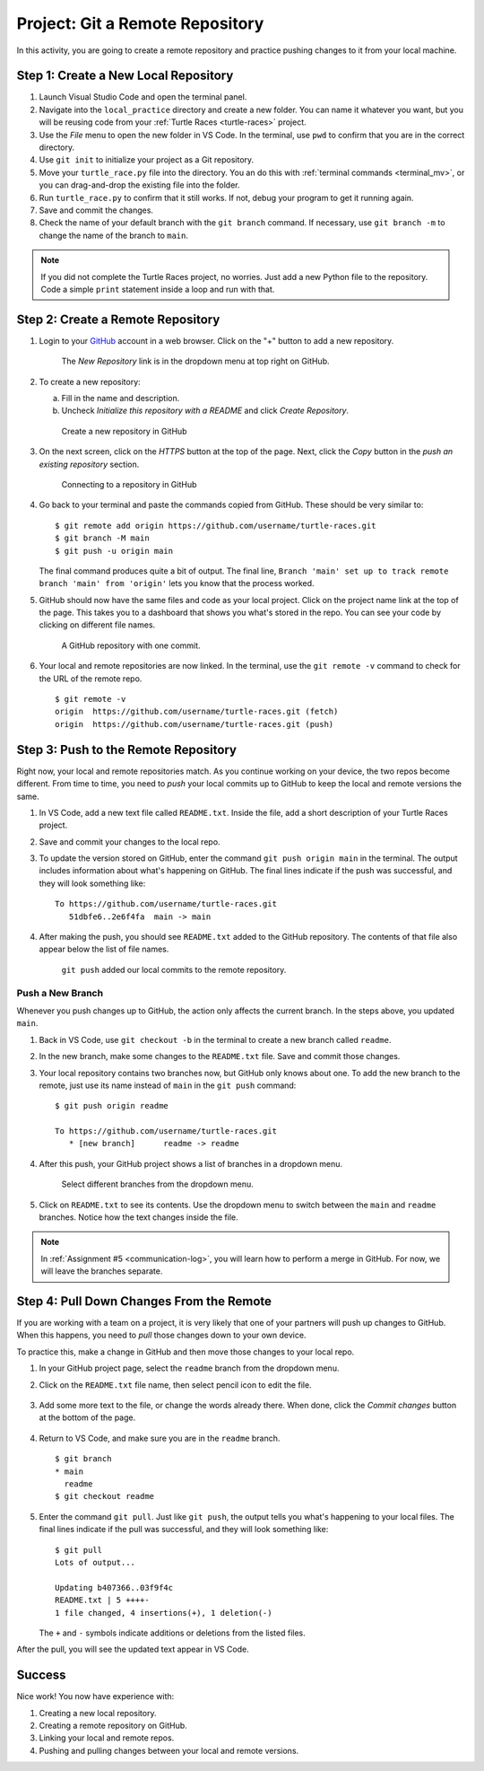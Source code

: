 .. _git-project:

Project: Git a Remote Repository
================================

In this activity, you are going to create a remote repository and practice
pushing changes to it from your local machine.

Step 1: Create a New Local Repository
-------------------------------------

#. Launch Visual Studio Code and open the terminal panel.
#. Navigate into the ``local_practice`` directory and create a new folder. You
   can name it whatever you want, but you will be reusing code from your
   :ref:`Turtle Races <turtle-races>` project.
#. Use the *File* menu to open the new folder in VS Code. In the terminal, use
   ``pwd`` to confirm that you are in the correct directory.
#. Use ``git init`` to initialize your project as a Git repository.
#. Move your ``turtle_race.py`` file into the directory. You an do this with
   :ref:`terminal commands <terminal_mv>`, or you can drag-and-drop the
   existing file into the folder.
#. Run ``turtle_race.py`` to confirm that it still works. If not, debug your
   program to get it running again.
#. Save and commit the changes.
#. Check the name of your default branch with the ``git branch`` command. If
   necessary, use ``git branch -m`` to change the name of the branch to
   ``main``.

.. admonition:: Note

   If you did not complete the Turtle Races project, no worries. Just add a
   new Python file to the repository. Code a simple ``print`` statement
   inside a loop and run with that.

Step 2: Create a Remote Repository
----------------------------------

#. Login to your `GitHub <https://github.com/>`__ account in a web browser.
   Click on the "+" button to add a new repository.

   .. figure:: figures/project/new-repo-button.png
      :alt: The New Repository link in the dropdown menu at top right on GitHub.

      The *New Repository* link is in the dropdown menu at top right on GitHub.

#. To create a new repository:

   a. Fill in the name and description. 
   b. Uncheck *Initialize this repository with a README* and click
      *Create Repository*.

   .. figure:: figures/project/create-repo.png
      :alt: Creating a new repository in GitHub by filling out the form.
      :width: 80%

      Create a new repository in GitHub

#. On the next screen, click on the *HTTPS* button at the top of the page.
   Next, click the *Copy* button in the *push an existing repository* section.

   .. figure:: figures/project/new-repo-push.png
      :alt: The page you see after creating an empty repository, with several options.
      :width: 80%

      Connecting to a repository in GitHub

#. Go back to your terminal and paste the commands copied from GitHub. These
   should be very similar to:

   ::

      $ git remote add origin https://github.com/username/turtle-races.git
      $ git branch -M main
      $ git push -u origin main

   The final command produces quite a bit of output. The final line,
   ``Branch 'main' set up to track remote branch 'main' from 'origin'`` lets
   you know that the process worked.

#. GitHub should now have the same files and code as your local project. Click
   on the project name link at the top of the page. This takes you to a
   dashboard that shows you what's stored in the repo. You can see your code by
   clicking on different file names.

   .. figure:: figures/project/repo-first-commit.png
      :alt: A repository with one commit in GitHub.
      :width: 80%

      A GitHub repository with one commit.

#. Your local and remote repositories are now linked. In the terminal, use the
   ``git remote -v`` command to check for the URL of the remote repo.

   ::

      $ git remote -v
      origin  https://github.com/username/turtle-races.git (fetch)
      origin  https://github.com/username/turtle-races.git (push)

Step 3: Push to the Remote Repository
-------------------------------------

Right now, your local and remote repositories match. As you continue working on
your device, the two repos become different. From time to time, you need to
*push* your local commits up to GitHub to keep the local and remote versions
the same.

#. In VS Code, add a new text file called ``README.txt``. Inside the file,
   add a short description of your Turtle Races project.
#. Save and commit your changes to the local repo.
#. To update the version stored on GitHub, enter the command
   ``git push origin main`` in the terminal. The output includes information
   about what's happening on GitHub. The final lines indicate if the push was
   successful, and they will look something like: 

   ::

      To https://github.com/username/turtle-races.git
         51dbfe6..2e6f4fa  main -> main

#. After making the push, you should see ``README.txt`` added to the GitHub
   repository. The contents of that file also appear below the list of file
   names.

   .. figure:: figures/project/repo-readme-push.png
      :alt: The turtle-races GitHub repo with README.txt added.
      :width: 80%

      ``git push`` added our local commits to the remote repository.

Push a New Branch
^^^^^^^^^^^^^^^^^

Whenever you push changes up to GitHub, the action only affects the current
branch. In the steps above, you updated ``main``.

#. Back in VS Code, use ``git checkout -b`` in the terminal to create a new
   branch called ``readme``.
#. In the new branch, make some changes to the ``README.txt`` file. Save and
   commit those changes.
#. Your local repository contains two branches now, but GitHub only knows about
   one. To add the new branch to the remote, just use its name instead of
   ``main`` in the ``git push`` command:

   ::

      $ git push origin readme
      
      To https://github.com/username/turtle-races.git
         * [new branch]      readme -> readme

#. After this push, your GitHub project shows a list of branches in a dropdown
   menu.

   .. figure:: figures/project/branch-dropdown.png
      :alt: The dropdown menu lists the branches in the repository.

      Select different branches from the dropdown menu.

#. Click on ``README.txt`` to see its contents. Use the dropdown menu to switch
   between the ``main`` and ``readme`` branches. Notice how the text changes
   inside the file.

.. admonition:: Note

   In :ref:`Assignment #5 <communication-log>`, you will learn how to perform a
   merge in GitHub. For now, we will leave the branches separate.

Step 4: Pull Down Changes From the Remote
-----------------------------------------

If you are working with a team on a project, it is very likely that one of your
partners will push up changes to GitHub. When this happens, you need to *pull*
those changes down to your own device.

To practice this, make a change in GitHub and then move those changes to your
local repo.

#. In your GitHub project page, select the ``readme`` branch from the dropdown
   menu.
#. Click on the ``README.txt`` file name, then select pencil icon to edit the
   file.

   .. figure:: figures/project/pencil-edit-button.png
      :alt: The pencil icon opens the GitHub file editor.

#. Add some more text to the file, or change the words already there. When
   done, click the *Commit changes* button at the bottom of the page.

   .. figure:: figures/project/GitHub-commit.png
      :alt: The GitHub 'Commit changes' button.
      :width: 40%

#. Return to VS Code, and make sure you are in the ``readme`` branch.

   ::

      $ git branch
      * main
        readme
      $ git checkout readme

#. Enter the command ``git pull``. Just like ``git push``, the output tells you
   what's happening to your local files. The final lines indicate if the pull
   was successful, and they will look something like:

   ::

      $ git pull
      Lots of output...

      Updating b407366..03f9f4c
      README.txt | 5 ++++-
      1 file changed, 4 insertions(+), 1 deletion(-)

   The ``+`` and ``-`` symbols indicate additions or deletions from the listed
   files.

After the pull, you will see the updated text appear in VS Code.

Success
-------

Nice work! You now have experience with:

#. Creating a new local repository.
#. Creating a remote repository on GitHub.
#. Linking your local and remote repos.
#. Pushing and pulling changes between your local and remote versions.
